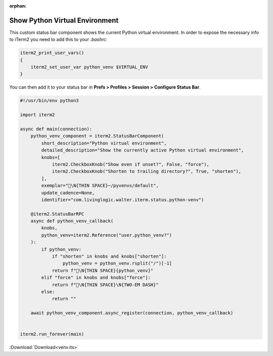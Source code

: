:orphan:

.. _venv_example:

Show Python Virtual Environment
===============================

This custom status bar component shows the current Python virtual environment. In order to expose the necessary info to iTerm2 you need to add this to your `.bashrc`:

.. code-block:: bash

    iterm2_print_user_vars()
    {
        iterm2_set_user_var python_venv $VIRTUAL_ENV
    }


You can then add it to your status bar in **Prefs > Profiles > Session > Configure Status Bar**.

.. code-block:: python

    #!/usr/bin/env python3

    import iterm2

    async def main(connection):
        python_venv_component = iterm2.StatusBarComponent(
            short_description="Python virtual environment",
            detailed_description="Show the currently active Python virtual environment",
            knobs=[
                iterm2.CheckboxKnob("Show even if unset?", False, "force"),
                iterm2.CheckboxKnob("Shorten to trailing directory?", True, "shorten"),
            ],
            exemplar="🐍\N{THIN SPACE}~/pyvenvs/default",
            update_cadence=None,
            identifier="com.livinglogic.walter.iterm.status.python-venv")

        @iterm2.StatusBarRPC
        async def python_venv_callback(
            knobs,
            python_venv=iterm2.Reference("user.python_venv?")
        ):
            if python_venv:
                if "shorten" in knobs and knobs["shorten"]:
                    python_venv = python_venv.rsplit("/")[-1]
                return f"🐍\N{THIN SPACE}{python_venv}"
            elif "force" in knobs and knobs["force"]:
                return f"🐍\N{THIN SPACE}\N{TWO-EM DASH}"
            else:
                return ""

        await python_venv_component.async_register(connection, python_venv_callback)


    iterm2.run_forever(main)


:Download:`Download<venv.its>`

